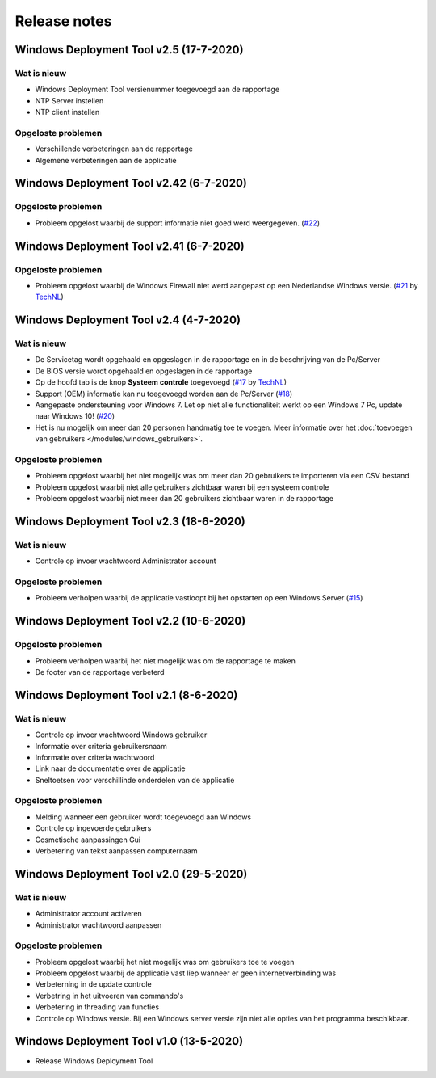 Release notes
=============

.. _release-2.5::

Windows Deployment Tool v2.5 (17-7-2020)
----------------------------------------

Wat is nieuw
~~~~~~~~~~~~
* Windows Deployment Tool versienummer toegevoegd aan de rapportage
* NTP Server instellen
* NTP client instellen

Opgeloste problemen
~~~~~~~~~~~~~~~~~~~
* Verschillende verbeteringen aan de rapportage
* Algemene verbeteringen aan de applicatie

.. _release-2.42:

Windows Deployment Tool v2.42 (6-7-2020)
----------------------------------------

Opgeloste problemen
~~~~~~~~~~~~~~~~~~~
* Probleem opgelost waarbij de support informatie niet goed werd weergegeven. (`#22`_)

.. _release-2.41:

Windows Deployment Tool v2.41 (6-7-2020)
----------------------------------------

Opgeloste problemen
~~~~~~~~~~~~~~~~~~~
* Probleem opgelost waarbij de Windows Firewall niet werd aangepast op een Nederlandse Windows versie. (`#21`_ by `TechNL`_)

.. _release-2.4:

Windows Deployment Tool v2.4 (4-7-2020)
---------------------------------------

Wat is nieuw
~~~~~~~~~~~~
* De Servicetag wordt opgehaald en opgeslagen in de rapportage en in de beschrijving van de Pc/Server
* De BIOS versie wordt opgehaald en opgeslagen in de rapportage
* Op de hoofd tab is de knop **Systeem controle** toegevoegd (`#17`_ by `TechNL`_)
* Support (OEM) informatie kan nu toegevoegd worden aan de Pc/Server (`#18`_)
* Aangepaste ondersteuning voor Windows 7. Let op niet alle functionaliteit werkt op een Windows 7 Pc, update naar Windows 10! (`#20`_)
* Het is nu mogelijk om meer dan 20 personen handmatig toe te voegen. Meer informatie over het :doc:`toevoegen van gebruikers </modules/windows_gebruikers>`.

Opgeloste problemen
~~~~~~~~~~~~~~~~~~~
* Probleem opgelost waarbij het niet mogelijk was om meer dan 20 gebruikers te importeren via een CSV bestand
* Probleem opgelost waarbij niet alle gebruikers zichtbaar waren bij een systeem controle
* Probleem opgelost waarbij niet meer dan 20 gebruikers zichtbaar waren in de rapportage

.. _release-2.3:

Windows Deployment Tool v2.3 (18-6-2020)
----------------------------------------

Wat is nieuw
~~~~~~~~~~~~
* Controle op invoer wachtwoord Administrator account

Opgeloste problemen
~~~~~~~~~~~~~~~~~~~
* Probleem verholpen waarbij de applicatie vastloopt bij het opstarten op een Windows Server (`#15`_)

.. _release-2.2:

Windows Deployment Tool v2.2 (10-6-2020)
----------------------------------------

Opgeloste problemen
~~~~~~~~~~~~~~~~~~~
* Probleem verholpen waarbij het niet mogelijk was om de rapportage te maken
* De footer van de rapportage verbeterd

.. _release-2.1:

Windows Deployment Tool v2.1 (8-6-2020)
---------------------------------------

Wat is nieuw
~~~~~~~~~~~~

* Controle op invoer wachtwoord Windows gebruiker
* Informatie over criteria gebruikersnaam
* Informatie over criteria wachtwoord
* Link naar de documentatie over de applicatie
* Sneltoetsen voor verschillinde onderdelen van de applicatie


Opgeloste problemen
~~~~~~~~~~~~~~~~~~~

* Melding wanneer een gebruiker wordt toegevoegd aan Windows
* Controle op ingevoerde gebruikers
* Cosmetische aanpassingen Gui
* Verbetering van tekst aanpassen computernaam

.. _release-2.0:

Windows Deployment Tool v2.0 (29-5-2020)
----------------------------------------

Wat is nieuw
~~~~~~~~~~~~

* Administrator account activeren
* Administrator wachtwoord aanpassen


Opgeloste problemen
~~~~~~~~~~~~~~~~~~~

* Probleem opgelost waarbij het niet mogelijk was om gebruikers toe te voegen
* Probleem opgelost waarbij de applicatie vast liep wanneer er geen internetverbinding was
* Verbeterning in de update controle
* Verbetring in het uitvoeren van commando's
* Verbetering in threading van functies
* Controle op Windows versie. Bij een Windows server versie zijn niet alle opties van het programma beschikbaar.

.. _release-1.0:

Windows Deployment Tool v1.0 (13-5-2020)
----------------------------------------

* Release Windows Deployment Tool

.. Koppelingen naar Issues
.. _`#15`: https://github.com/jebr/windows-deployment-tool/issues/15
.. _`#17`: https://github.com/jebr/windows-deployment-tool/issues/17
.. _`#18`: https://github.com/jebr/windows-deployment-tool/issues/18
.. _`#20`: https://github.com/jebr/windows-deployment-tool/issues/20
.. _`#21`: https://github.com/jebr/windows-deployment-tool/issues/21
.. _`#22`: https://github.com/jebr/windows-deployment-tool/issues/22

.. Koppelingen
.. _`TechNL`: https://github.com/technl